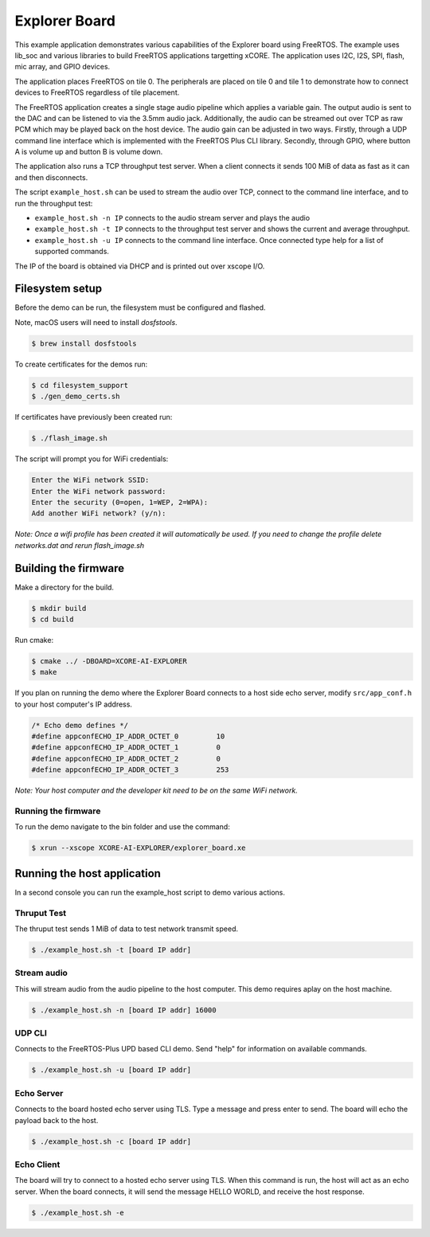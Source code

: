 ##############
Explorer Board
##############

This example application demonstrates various capabilities of the Explorer board using FreeRTOS.  The example uses lib_soc and various libraries to build FreeRTOS applications targetting xCORE.  The application uses I2C, I2S, SPI, flash, mic array, and GPIO devices.

The application places FreeRTOS on tile 0.  The peripherals are placed on tile 0 and tile 1 to demonstrate how to connect devices to FreeRTOS regardless of tile placement.

The FreeRTOS application creates a single stage audio pipeline which applies a variable gain. The output audio is sent to the DAC and can be listened to via the 3.5mm audio jack. Additionally, the audio can be streamed out over TCP as raw PCM which may be played back on the host device. The audio gain can be adjusted in two ways. Firstly, through a UDP command line interface which is implemented with the FreeRTOS Plus CLI library. Secondly, through GPIO, where button A is volume up and button B is volume down.

The application also runs a TCP throughput test server. When a client connects it
sends 100 MiB of data as fast as it can and then disconnects.

The script ``example_host.sh`` can be used to stream the audio over TCP, connect to the
command line interface, and to run the throughput test:

- ``example_host.sh -n IP`` connects to the audio stream server and plays the audio
- ``example_host.sh -t IP`` connects to the throughput test server and shows the current and average throughput.
- ``example_host.sh -u IP`` connects to the command line interface. Once connected type help for a list of supported commands.

The IP of the board is obtained via DHCP and is printed out over xscope I/O.

****************
Filesystem setup
****************

Before the demo can be run, the filesystem must be configured and flashed.

Note, macOS users will need to install `dosfstools`.

.. code-block:: console

    $ brew install dosfstools

To create certificates for the demos run:

.. code-block:: console

    $ cd filesystem_support
    $ ./gen_demo_certs.sh

If certificates have previously been created run:

.. code-block:: console

    $ ./flash_image.sh

The script will prompt you for WiFi credentials:

.. code-block:: console

    Enter the WiFi network SSID:
    Enter the WiFi network password:
    Enter the security (0=open, 1=WEP, 2=WPA):
    Add another WiFi network? (y/n):

*Note: Once a wifi profile has been created it will automatically be used.  If you need to change the profile delete networks.dat and rerun flash_image.sh*

*********************
Building the firmware
*********************

Make a directory for the build.

.. code-block:: console

    $ mkdir build
    $ cd build

Run cmake:

.. code-block:: console

    $ cmake ../ -DBOARD=XCORE-AI-EXPLORER
    $ make

If you plan on running the demo where the Explorer Board connects to a host side echo server, modify ``src/app_conf.h`` to your host computer's IP address.

.. code-block:: c

    /* Echo demo defines */
    #define appconfECHO_IP_ADDR_OCTET_0    	10
    #define appconfECHO_IP_ADDR_OCTET_1    	0
    #define appconfECHO_IP_ADDR_OCTET_2    	0
    #define appconfECHO_IP_ADDR_OCTET_3    	253

*Note: Your host computer and the developer kit need to be on the same WiFi network.*

Running the firmware
====================

To run the demo navigate to the bin folder and use the command:

.. code-block:: console

    $ xrun --xscope XCORE-AI-EXPLORER/explorer_board.xe

****************************
Running the host application
****************************

In a second console you can run the example_host script to demo various actions.

Thruput Test
============

The thruput test sends 1 MiB of data to test network transmit speed.

.. code-block:: console

    $ ./example_host.sh -t [board IP addr]

Stream audio
============

This will stream audio from the audio pipeline to the host computer.  This demo requires aplay on the host machine.

.. code-block:: console

    $ ./example_host.sh -n [board IP addr] 16000

UDP CLI
=======

Connects to the FreeRTOS-Plus UPD based CLI demo.  Send "help" for information on available commands.

.. code-block:: console

    $ ./example_host.sh -u [board IP addr]

Echo Server
===========

Connects to the board hosted echo server using TLS.  Type a message and press enter to send.  The board will echo the payload back to the host.

.. code-block:: console

    $ ./example_host.sh -c [board IP addr]

Echo Client
===========

The board will try to connect to a hosted echo server using TLS.  When this command is run, the host will act as an echo server.  When the board connects, it will send the message HELLO WORLD, and receive the host response.

.. code-block:: console

    $ ./example_host.sh -e
